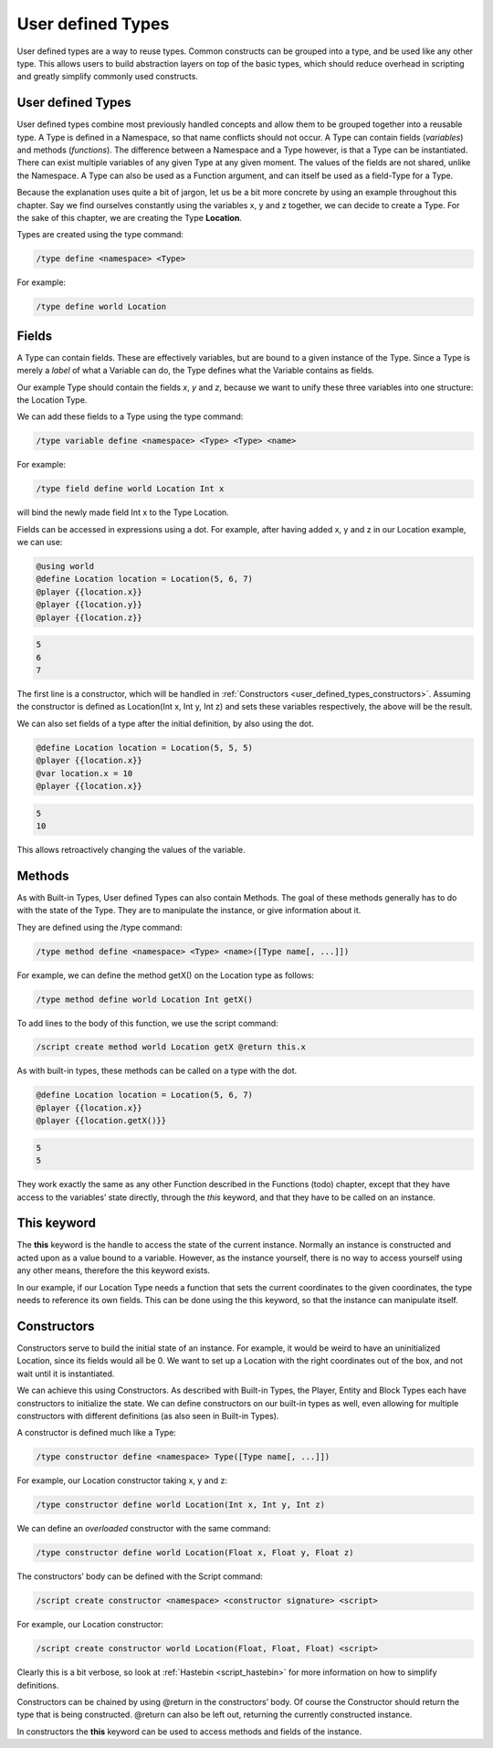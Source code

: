 User defined Types
========================

User defined types are a way to reuse types. Common constructs can be grouped into
a type, and be used like any other type. This allows users to build abstraction layers
on top of the basic types, which should reduce overhead in scripting and greatly simplify
commonly used constructs.

.. _user_defined_types_user_defined_types:

User defined Types
------------------------

User defined types combine most previously handled concepts and allow them to be
grouped together into a reusable type. A Type is defined in a Namespace, so that
name conflicts should not occur. A Type can contain fields (*variables*) and methods
(*functions*). The difference between a Namespace and a Type however, is that a Type
can be instantiated. There can exist multiple variables of any given Type at any given
moment. The values of the fields are not shared, unlike the Namespace. A Type can
also be used as a Function argument, and can itself be used as a field-Type for a Type.

Because the explanation uses quite a bit of jargon, let us be a bit more concrete by using
an example throughout this chapter. Say we find ourselves constantly using the variables
x, y and z together, we can decide to create a Type. For the sake of this chapter, we are
creating the Type **Location**.

Types are created using the type command:

.. code-block:: console

    /type define <namespace> <Type>

For example:

.. code-block:: console

    /type define world Location

.. _user_defined_types_fields:

Fields
----------------

A Type can contain fields. These are effectively variables, but are bound to a given
instance of the Type. Since a Type is merely a *label* of what a Variable can do, the Type
defines what the Variable contains as fields.

Our example Type should contain the fields *x*, *y* and *z*, because we want to unify these
three variables into one structure: the Location Type.


We can add these fields to a Type using the type command:

.. code-block:: console

    /type variable define <namespace> <Type> <Type> <name>

For example:

.. code-block:: console

    /type field define world Location Int x

will bind the newly made field Int x to the Type Location.

Fields can be accessed in expressions using a dot. For example, after having added x, y
and z in our Location example, we can use:

.. code-block:: python

    @using world
    @define Location location = Location(5, 6, 7)
    @player {{location.x}}
    @player {{location.y}}
    @player {{location.z}}

.. code-block:: console

    5
    6
    7

The first line is a constructor, which will be handled in :ref:`Constructors <user_defined_types_constructors>`. Assuming the
constructor is defined as Location(Int x, Int y, Int z) and sets these variables respectively,
the above will be the result.

We can also set fields of a type after the initial definition, by also using the dot.

.. code-block:: python

    @define Location location = Location(5, 5, 5)
    @player {{location.x}}
    @var location.x = 10
    @player {{location.x}}

.. code-block:: console

    5
    10

This allows retroactively changing the values of the variable.

.. _user_defined_types_methods:

Methods
----------------------

As with Built-in Types, User defined Types can also contain Methods. The goal of these
methods generally has to do with the state of the Type. They are to manipulate the
instance, or give information about it.

They are defined using the /type command:

.. code-block:: console
    
    /type method define <namespace> <Type> <name>([Type name[, ...]])

For example, we can define the method getX() on the Location type as follows:

.. code-block:: console

    /type method define world Location Int getX()

To add lines to the body of this function, we use the script command:

.. code-block:: console

    /script create method world Location getX @return this.x

As with built-in types, these methods can be called on a type with the dot.

.. code-block:: python

    @define Location location = Location(5, 6, 7)
    @player {{location.x}}
    @player {{location.getX()}}

.. code-block:: console

    5
    5

They work exactly the same as any other Function described in the Functions (todo) chapter,
except that they have access to the variables’ state directly, through the *this* keyword,
and that they have to be called on an instance.

.. _user_defined_types_this:

This keyword
------------------

The **this** keyword is the handle to access the state of the current instance. Normally an
instance is constructed and acted upon as a value bound to a variable. However, as the
instance yourself, there is no way to access yourself using any other means, therefore the
this keyword exists.

In our example, if our Location Type needs a function that sets the current coordinates
to the given coordinates, the type needs to reference its own fields. This can be done
using the this keyword, so that the instance can manipulate itself.

.. _user_defined_types_constructors:

Constructors
-----------------

Constructors serve to build the initial state of an instance. For example, it would be
weird to have an uninitialized Location, since its fields would all be 0. We want to set up
a Location with the right coordinates out of the box, and not wait until it is instantiated.

We can achieve this using Constructors. As described with Built-in Types, the Player,
Entity and Block Types each have constructors to initialize the state. We can define
constructors on our built-in types as well, even allowing for multiple constructors with
different definitions (as also seen in Built-in Types).


A constructor is defined much like a Type:

.. code-block:: console

    /type constructor define <namespace> Type([Type name[, ...]])

For example, our Location constructor taking x, y and z:

.. code-block:: console

    /type constructor define world Location(Int x, Int y, Int z)

We can define an *overloaded* constructor with the same command:

.. code-block:: console

    /type constructor define world Location(Float x, Float y, Float z)

The constructors’ body can be defined with the Script command:

.. code-block:: console

    /script create constructor <namespace> <constructor signature> <script>

For example, our Location constructor:

.. code-block:: console

    /script create constructor world Location(Float, Float, Float) <script>

Clearly this is a bit verbose, so look at :ref:`Hastebin <script_hastebin>` for more information on how to simplify
definitions.

Constructors can be chained by using @return in the constructors’ body. Of course the
Constructor should return the type that is being constructed. @return can also be left
out, returning the currently constructed instance.

In constructors the **this** keyword can be used to access methods and fields of the instance.